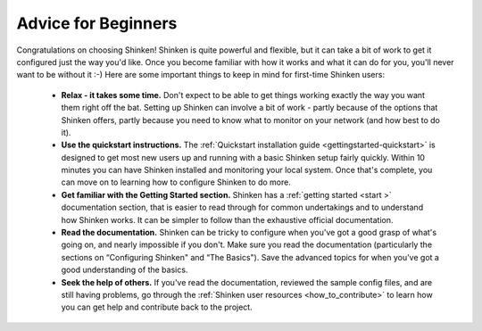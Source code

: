 .. _gettingstarted-beginners:




======================
 Advice for Beginners 
======================


Congratulations on choosing Shinken! Shinken is quite powerful and flexible, but it can take a bit of work to get it configured just the way you'd like. Once you become familiar with how it works and what it can do for you, you'll never want to be without it :-) Here are some important things to keep in mind for first-time Shinken users:

  - **Relax - it takes some time.** Don't expect to be able to get things working exactly the way you want them right off the bat. Setting up Shinken can involve a bit of work - partly because of the options that Shinken offers, partly because you need to know what to monitor on your network (and how best to do it).
  - **Use the quickstart instructions.** The :ref:`Quickstart installation guide <gettingstarted-quickstart>` is designed to get most new users up and running with a basic Shinken setup fairly quickly. Within 10 minutes you can have Shinken installed and monitoring your local system. Once that's complete, you can move on to learning how to configure Shinken to do more.
  - **Get familiar with the Getting Started section.** Shinken has a :ref:`getting started <start >` documentation section, that is easier to read through for common undertakings and to understand how Shinken works. It can be simpler to follow than the exhaustive official documentation.
  - **Read the documentation.** Shinken can be tricky to configure when you've got a good grasp of what's going on, and nearly impossible if you don't. Make sure you read the documentation (particularly the sections on “Configuring Shinken" and “The Basics"). Save the advanced topics for when you've got a good understanding of the basics.
  - **Seek the help of others.** If you've read the documentation, reviewed the sample config files, and are still having problems, go through the :ref:`Shinken user resources <how_to_contribute>` to learn how you can get help and contribute back to the project.

